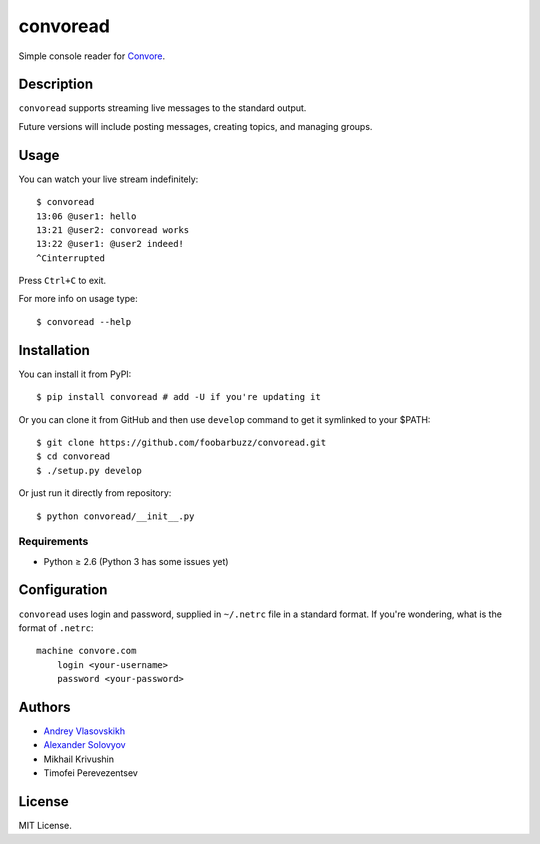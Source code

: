 ===========
 convoread
===========

Simple console reader for `Convore`_.


Description
-----------

``convoread`` supports streaming live messages to the standard output.

Future versions will include posting messages, creating topics, and managing
groups.

.. _Convore: https://convore.com/


Usage
-----

You can watch your live stream indefinitely::

    $ convoread
    13:06 @user1: hello
    13:21 @user2: convoread works
    13:22 @user1: @user2 indeed!
    ^Cinterrupted

Press ``Ctrl+C`` to exit.

For more info on usage type::

    $ convoread --help


Installation
------------

You can install it from PyPI::

    $ pip install convoread # add -U if you're updating it

Or you can clone it from GitHub and then use ``develop`` command to get it
symlinked to your $PATH::

    $ git clone https://github.com/foobarbuzz/convoread.git
    $ cd convoread
    $ ./setup.py develop

Or just run it directly from repository::

    $ python convoread/__init__.py


Requirements
~~~~~~~~~~~~

* Python ≥ 2.6 (Python 3 has some issues yet)


Configuration
-------------

``convoread`` uses login and password, supplied in ``~/.netrc`` file in a standard
format. If you're wondering, what is the format of ``.netrc``::

    machine convore.com
        login <your-username>
        password <your-password>


Authors
-------

* `Andrey Vlasovskikh`_
* `Alexander Solovyov`_
* Mikhail Krivushin
* Timofei Perevezentsev

.. _Andrey Vlasovskikh: http://pirx.ru/
.. _Alexander Solovyov: http://piranha.org.ua/


License
-------

MIT License.
